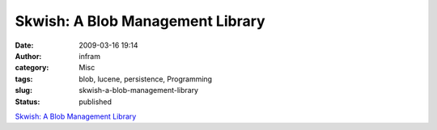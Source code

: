 Skwish: A Blob Management Library
#################################
:date: 2009-03-16 19:14
:author: infram
:category: Misc
:tags: blob, lucene, persistence, Programming
:slug: skwish-a-blob-management-library
:status: published

`Skwish: A Blob Management Library <http://skwish.sourceforge.net/>`__
